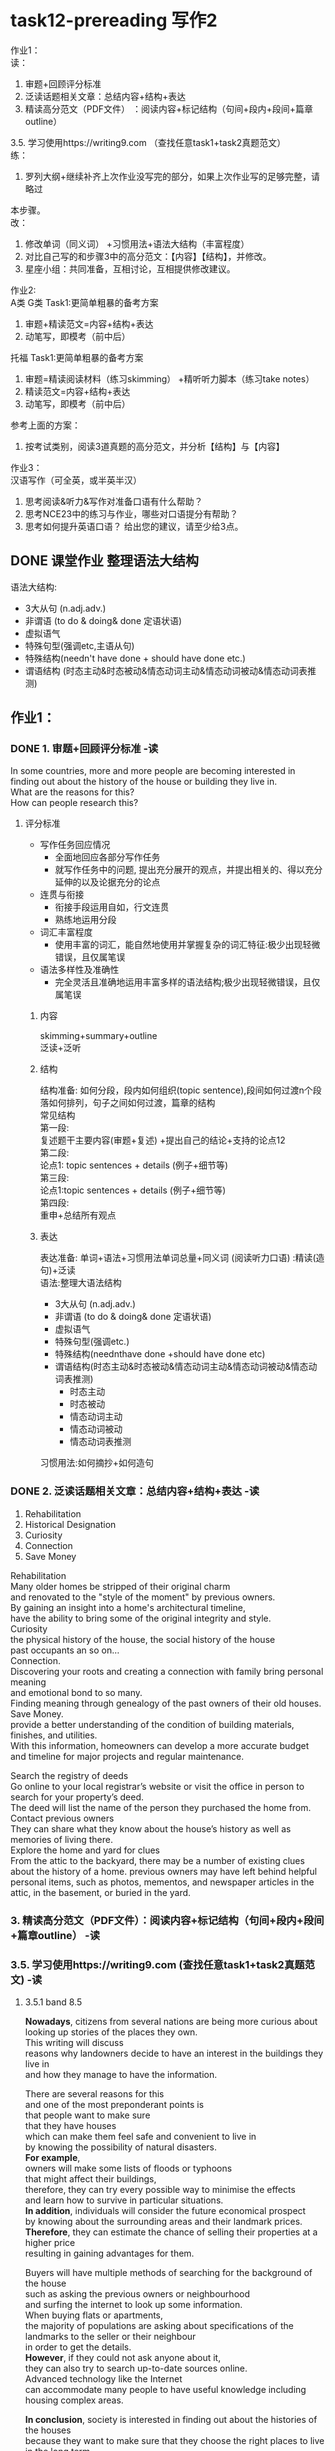 #+OPTIONS: \n:t num:nil html-postamble:nil

* task12-prereading 写作2

作业1：
读：
1. 审题+回顾评分标准
2. 泛读话题相关⽂章：总结内容+结构+表达
3. 精读⾼分范⽂（PDF⽂件） ：阅读内容+标记结构（句间+段内+段间+篇章outline）
3.5. 学习使⽤https://writing9.com （查找任意task1+task2真题范⽂）
练：
4. 罗列⼤纲+继续补⻬上次作业没写完的部分，如果上次作业写的⾜够完整，请略过
本步骤。
改：
5. 修改单词（同义词） +习惯⽤法+语法⼤结构（丰富程度）
6. 对⽐⾃⼰写的和步骤3中的⾼分范⽂：【内容】【结构】，并修改。
6. 星座⼩组：共同准备，互相讨论，互相提供修改建议。

作业2:
A类 G类 Task1:更简单粗暴的备考⽅案
1. 审题+精读范⽂=内容+结构+表达
2. 动笔写，即模考（前中后）
托福 Task1:更简单粗暴的备考⽅案
1. 审题=精读阅读材料（练习skimming） +精听听⼒脚本（练习take notes）
2. 精读范⽂=内容+结构+表达
3. 动笔写，即模考（前中后）
参考上⾯的⽅案：
1. 按考试类别，阅读3道真题的⾼分范⽂，并分析【结构】与【内容】

作业3：
汉语写作（可全英，或半英半汉）
1. 思考阅读&听⼒&写作对准备⼝语有什么帮助？
2. 思考NCE23中的练习与作业，哪些对⼝语提分有帮助？
3. 思考如何提升英语⼝语？ 给出您的建议，请⾄少给3点。

** DONE 课堂作业 整理语法大结构
CLOSED: [2023-09-01 Fri 21:23]
语法大结构:
	- 3大从句 (n.adj.adv.)
	- 非谓语 (to do & doing& done 定语状语)
	- 虚拟语气
	- 特殊句型(强调etc,主语从句)
	- 特殊结构(needn't have done + should have done etc.)
	- 谓语结构 (时态主动&时态被动&情态动词主动&情态动词被动&情态动词表推测)

** 作业1：
*** DONE 1. 审题+回顾评分标准 -读
CLOSED: [2023-09-01 Fri 21:23]
In some countries, more and more people are becoming interested in
	finding out about the history of the house or building they live in.
What are the reasons for this?
How can people research this?
**** 评分标准
- 写作任务回应情况
	+ 全面地回应各部分写作任务
	+ 就写作任务中的问题, 提出充分展开的观点，并提出相关的、得以充分延伸的以及论据充分的论点
- 连贯与衔接
	+ 衔接手段运用自如，行文连贯
	+ 熟练地运用分段
- 词汇丰富程度
	+ 使用丰富的词汇，能自然地使用并掌握复杂的词汇特征:极少出现轻微错误，且仅属笔误
- 语法多样性及准确性
	+ 完全灵活且准确地运用丰富多样的语法结构;极少出现轻微错误，且仅属笔误
		
***** 内容
skimming+summary+outline
泛读+泛听

***** 结构
结构准备: 如何分段，段内如何组织(topic sentence),段间如何过渡n个段落如何排列，句子之间如何过渡，篇章的结构
常见结构
第一段:
复述题干主要内容(审题+复述) +提出自己的结论+支持的论点12
第二段:
论点1: topic sentences + details (例子+细节等)
第三段:
论点1:topic sentences + details (例子+细节等)
第四段:
重申+总结所有观点

***** 表达
表达准备: 单词+语法+习惯用法单词总量+同义词 (阅读听力口语) :精读(造句)+泛读
语法:整理大语法结构
	- 3大从句 (n.adj.adv.)
	- 非谓语 (to do & doing& done 定语状语)
	- 虚拟语气
	- 特殊句型(强调etc.)
	- 特殊结构(neednthave done +should have done etc)
	- 谓语结构(时态主动&时态被动&情态动词主动&情态动词被动&情态动词表推测)
		+ 时态主动
		+ 时态被动
		+ 情态动词主动
		+ 情态动词被动
		+ 情态动词表推测
习惯用法:如何摘抄+如何造句

*** DONE 2. 泛读话题相关⽂章：总结内容+结构+表达 -读
CLOSED: [2023-09-01 Fri 21:23]
1. Rehabilitation
2. Historical Designation
3. Curiosity
4. Connection
5. Save Money
Rehabilitation
Many older homes be stripped of their original charm
	and renovated to the "style of the moment" by previous owners.
By gaining an insight into a home's architectural timeline,
	have the ability to bring some of the original integrity and style.
Curiosity
the physical history of the house, the social history of the house
past occupants an so on...
Connection.
Discovering your roots and creating a connection with family bring personal meaning
	and emotional bond to so many.
Finding meaning through genealogy of the past owners of their old houses.
Save Money.
provide a better understanding of the condition of building materials, finishes, and utilities.
With this information, homeowners can develop a more accurate budget and timeline for major projects and regular maintenance.

Search the registry of deeds
 Go online to your local registrar’s website or visit the office in person to search for your property’s deed. 
The deed will list the name of the person they purchased the home from.
Contact previous owners
They can share what they know about the house’s history as well as memories of living there.
Explore the home and yard for clues
From the attic to the backyard, there may be a number of existing clues about the history of a home. previous owners may have left behind helpful personal items, such as photos, mementos, and newspaper articles in the attic, in the basement, or buried in the yard.


*** 3. 精读⾼分范⽂（PDF⽂件）：阅读内容+标记结构（句间+段内+段间+篇章outline） -读

*** 3.5. 学习使⽤https://writing9.com (查找任意task1+task2真题范⽂) -读
**** 3.5.1 band 8.5
*Nowadays*, citizens from several nations are being more curious about
	looking up stories of the places they own.
This writing will discuss
	reasons why landowners decide to have an interest in the buildings they live in
	and how they manage to have the information.

There are several reasons for this
	and one of the most preponderant points is
		that people want to make sure
			that they have houses
				which can make them feel safe and convenient to live in
					by knowing the possibility of natural disasters.
*For example*,
	owners will make some lists of floods or typhoons
		that might affect their buildings,
	therefore, they can try every possible way to minimise the effects
		and learn how to survive in particular situations.
*In addition*, individuals will consider the future economical prospect
	by knowing about the surrounding areas and their landmark prices.
*Therefore*, they can estimate the chance of selling their properties at a higher price
	resulting in gaining advantages for them. 

Buyers will have multiple methods of searching for the background of the house
	such as asking the previous owners or neighbourhood
		and surfing the internet to look up some information.
When buying flats or apartments,
	the majority of populations are asking about specifications of the landmarks to the seller or their neighbour
		in order to get the details.
*However*, if they could not ask anyone about it,
	they can also try to search up-to-date sources online.
Advanced technology like the Internet
	can accommodate many people to have useful knowledge including housing complex areas.

*In conclusion*, society is interested in finding out about the histories of the houses
	because they want to make sure that they choose the right places to live in the long term
		and when they decide to sell them in the future, they will gain profit from them.
*Furthermore*, they can also browse the internet
	or just ask the sellers for information about the buildings
	in order to get to know them better.

*** DONE 4. 罗列⼤纲+继续补⻬上次作业没写完的部分，如果上次作业写的⾜够完整，请略过本步骤。 -练
CLOSED: [2023-09-01 Fri 22:13]
换个方式抄原文,没有自己的观点
Rehabilitation
Save Money

contact previous owners
explore the home and yard for clues.
把2个原因和方式都写入总结

Nowadays, there are more and more increasing interest in researching the history of the houses people live in.
We will discuss the reason why people are interest in the past of resident
	and how they find out it.

What a great many of reasons!
One of most obvious points is that learning the history of their houses make it possible for them to rehabilitated.
Many older homes have been stripped of their original charm and renovated to the "style of the moment" by previous owners.
By gaining an insight into a house's architectural timeline, people was enabled to bring some of the original integrity and style of their houses.
In addition, the preponderant benefit of studying the history is to save money.
If you didn't know it well, you hadn't a good understanding of the condition of buildings materials, finishes, and utilities.
Without this information, a great many of costly surprises may be led to.

There are variety methods of searching for the experiences of the residences
	such as contacting previous owners or neighbors
		and exploring the attic and yard for clues.
When you ask previous owners or neighbors,
	they may be more likely to tell you more about what you want to.
Besides, exploring the attic and yard is often useful.
There are probably helpful personal items, such as photos, and newspaper articles in the attic, in the basement, or buried in the yard.

In conclusion, people become more and more interesting in finding out the history of the houses
	for reasons that they want to have the ability to rehabilitate them
		and save money while living in them.
Furthermore, residents can contact previous owners or neighbors
	and explore the attic and yard by themselves
	so that they acuqire a good knowledge of their houses.

*** 5. 修改单词（同义词） +习惯⽤法+语法⼤结构（丰富程度） -改
Nowadays, there are increasing interests in researching the history of the houses people live in.
We will discuss the reason why people are keen on the past of resident
	and how they figure out it.

What a great many of reasons!
One of most obvious points is that learning the history of their houses make it possible for them to rehabilitate.
Unfortunately, many older homes have been stripped of their original charm and renovated to the "style of the moment" by previous owners.
By gaining an insight into a house's architectural timeline, people was enabled to bring some of the original integrity and style of their houses.
In addition, the preponderant benefit of studying the history is to save money.
No one can disagree with the fact
	that if you don't find out the hostory,
		you can't have a good understanding of the condition of buildings materials, finishes, and utilities.
Without this information, you may cost more than what is expected to. 

There are variety methods of searching for the experiences of the residences
	such as contacting previous owners or neighbors
		and exploring the attic and yard for clues.
When you ask previous owners or neighbors,
	they may be more likely to tell you more about what you want.
Besides, exploring the attic and yard can be quite helpful.
There are potentially useful personal items, such as photos, and newspaper articles in the attic, in the basement, or buried in the yard.

In conclusion, people become more and more interesting in finding out the history of the houses
	for reasons that they want to have the ability to rehabilitate them
		and save money while living in them.
Furthermore, residents can contact previous owners or neighbors
	and explore the attic and yard by themselves
	so that they acuqire a good knowledge of their houses.

*** 6. 对⽐⾃⼰写的和步骤3中的⾼分范⽂：【内容】【结构】，并修改。 -改
*** 7. 星座⼩组：共同准备，互相讨论，互相提供修改建议。 -改

** 作业2:
A类 G类 Task1:更简单粗暴的备考⽅案
1. 审题+精读范⽂=内容+结构+表达
2. 动笔写，即模考（前中后）
托福 Task1:更简单粗暴的备考⽅案
1. 审题=精读阅读材料（练习skimming） +精 听听⼒脚本（练习take notes）
2. 精读范⽂=内容+结构+表达
3. 动笔写，即模考（前中后）
参考上⾯的⽅案：
A friend of yours is thinking of going on a camping holiday for the first time this summer.
He/She has asked for your advice.

Write a letter to your friend.
- In your letter explain why you think your friend would enjoy a camping holiday
- describe some possible disadvantages
- say whether you would like to go camping with your friend this summer
*** 1. 按考试类别，阅读3道真题的⾼分范⽂，并分析【结构】与【内容】

**** 1.1
Dear Sam,

--*Thanks so much for your lovely letter*
	asking for advice on summer camping
	and inviting me to join you and other friends.
I'd be delighted to give you some tips on a camping holiday.

As this is your first camping,
	I guarantee you'll never forget the different experience of staying
		under the open sky in the woods.
You'll enjoy small things, like gathering wood for cooking food,
	which we generally don't do in our daily lives.
*Furthermore*, you will feel therapeutic
	because of being away from the hustle and bustle of city life and surrounded by serene nature.

*Nevertheless*, there are a few drawbacks to staying under the open sky.
*Firstly*, mosquitoes can be annoying during summer,
	especially while sleeping and may even bite you.
So, I advise you to carry mosquito repellant cream and burning coils.
*Secondly*, the weather may change at night,
	and rainfall can ruin your camping experience,
	so please plan according to the weather forecast.

*Thanks for* asking me to join you people,
	but I can't because I am going on a Europe trip with my family this summer vacation.

*All the best for the camping*! If you need any more help, drop me a line.

Speak soon,
XYZ
**** 1.2
be delighted to do 
guarantee/ˌɡærənˈtiː/: to promise to do something or to promise that something will happen
therapeutic/ˌθerəˈpjuːtɪk/: making you feel calm and relaxed: 
in the woods:
hustle:to make someone move quickly, especially by pushing them roughly
bustle:to move around quickly, looking very busy
serene:very calm or peaceful
mosquitoes: a small flying insect that sucks the blood of people and animals
Nevertheless: in spite of a fact that you have just mentioned SYN nonetheless: 
drawbacks: a disadvantage of a situation, plan, product etc: 
repellant: a substance that keeps insects away
coils: 蚊香
drop me a line:
**** 2.1
Hey jack,

   *Thanks for* your letter and I hope this letter will find you well.
It has been a long time since we did not have a word with each other.
I really appreciate that you have asked my opinion regarding camping. 

I had been there and it is a mesmerising location.
I hope that you would have a good time there
	because of not only its natural conservation but also can enjoy a good range of chalets.
Apart from them, there is a nearby where you can try extreme water sports
	that will give you more thrill.
*Moreover*, there is a number of food huts
	that serve world-class cuisine
	and don't forget to try Mexican cuisine, it is mouth-watering. 

*However*, this place has a few disadvantages as well in terms of weather and transport.
It is my personal advice to you
	that please you should always carry an umbrella and a jacket on sunny days.
As you know that this location is a bit far from the residential area
	so occasionally it is hard to find a TRANSPORT.
*Furthermore*, I am keen to be there again
	if you can travel on 17 December then I can join you too.

I have informed you about this location even,
	if feel it is not enough feel free to ask me.
*Write to me back* once you are free
		and let me know what your plan is
	so I can arrange it myself.

Best wishes

misbaha
**** 2.2
have a word with sb.:
mesmerising: attractive 
chalet: a house with a steep sloping roof, common in places with high mountains 
thrill:a sudden strong feeling of excitement and pleasure
cuisine /kwɪˈziːn/:a particular style of cooking
mouth-watering:food that is mouth-watering looks or smells extremely good: 
residential:
**** 3.1
Dear Prabhleen,

*Hope you are doing great*!
I know you are visiting Rishikesh first time for a camping holiday this summer.
So, I wanted to offer you a few tips and recommendations before you leave.

The place is known for spirituality and nature,
	the town has a freshwater lake surrounded by lush green hills.
Also, there are a few sand beaches nearby the river
	which could be a perfect spot to set up a camp.

You can expect a lot of heat
	because it is the peak hot season when you are expecting to be in Rishikesh.
*In addition*, the meals they serve in the restaurants of the town are completely vegan,
	so you must think through them before leaving for the adventure.

I would love to join you for this camping adventure.
*Moreover*, my upcoming two weeks are occupied with my office responsibilities.
*However*, I would be able to join you
	if you are willing to extend the plan to the next month.

*Take care and stay well*!

Warm Regards,

Madhur Bathla
**** 3.2
spirituality: the quality of being interested in religion or religious matters
lush: very beautiful, comfortable, and expensive SYN luxurious
peak:the point when sb/sth is best, most successful, strongest
would love to:
responsibilities: a duty to be in charge of someone or something
**** 4
Dear Peng,

Hope you are all doing well.
We haven't had a word with each other so long that I kind of miss you.
I'm glad that you decided to go camping in Hangzhou on your vacation holidays
	and I will provide you something about traveling in Hangzhou.

Sure that you will have a good experience,
	because there're many beautiful and famous places that you would enjoy them.
The west Lake is free and open all the day,
	the beauty of it is beyond description,
	and there's a nearby that you can find a great many of delicious foods that we haven't eaten in our hometown.
In addition, Jiuxi, which has nine limpid streams, is a nice place that you will play water in the streams.
Haha, losing weight by going upstairs the mountain roads is also beyond excitement.

Inspite of this, there're a few of disadvantages that I must tell you before your departure.
The traffic has always been held on by a great many of visitors.
Besides, many places you planed to visit often need tickets,
	so you should download an application named Zhifubao to buy these tickets.
It probably lead to a costly surprise.

I feel sorry that I can't meet you this time, because I'm busy with my office responsibilities.
If you intended to pay a visit next month, I would be free to have fun with you.

All the best for your traveling.
Sherwin.


** 作业3：
汉语写作（可全英，或半英半汉）
*** 1. 思考阅读&听⼒&写作对准备⼝语有什么帮助？
口语=内容(输出)+结构(简单句与句的结构)+单词+习惯用法+语法(句子结构)+语音
阅读=内容(输入)+结构(句与句,段落的组织,段与段的转变,无意识地模仿)+单词+习惯用法+语法(句子结构+副词与介词)
听力=内容(输入)+结构(句与句,段落的组织,段与段的转变,无意识地模仿)+单词+习惯用法+语法(句子结构+副词与介词)+语音(语调(停顿)+语速+变音+音标+自然拼读法则,不应该割裂开来)
写作=内容(输出,但会倒逼泛读+泛听,形成输出倒逼输入)+结构(句与句,段落的组织,段与段的转变,有意识的模仿)+单词+习惯用法+语法(句子结构)

*** 2. 思考NCE23中的练习与作业，哪些对⼝语提分有帮助？
内容:1,
结构:2,
单词:3.1,
习惯用法:3.2,
语法:3.3,
语音:4
--------------------
- 单词造句 
	3
- Pattern Drill 写+读
	1,3+4
- 给自己讲解
	3
- 红皮书
	3
- 习惯用法造句
	3
- 跟读至背诵
	1+2+3+4
- Ask me if 写+读
	1+3+4
- 摘要写作
	1+2
- tell the story 口语
	1+2+3+4
- Topics for discussion
	1+2+3

*** 3. 思考如何提升英语⼝语？ 给出您的建议，请⾄少给3点。
如何提升英语口语?
从英语口语What入手, 内容+结构+表达+语音
1. 内容方面,Topics for discussion 去大量泛读积累一些素材,尝试去写一些句子
2. 结构,不用过多准备,总分总.再加一些连接关键词作为备用, Critical Thinking 有一章有这些词,背下来(通过精读的方式).
3. 表达这个是大头,多说几句
	 + 精读,NCE2+3,红皮书,人在纽约
	 + 把之前学过的语法,整理出大语法结构,养成出句子的时候,用语法结构的习惯,搞清楚是什么意思,什么时候适合用,直到应用自如.
	 + 大量地泛读+泛听,reddit,wiki,附加值
4. 语音分为精听和泛听,精听NCE2+3,人在纽约,还有那些泛读中不太顺畅的文章.泛听注意不要只选标准英音或美音.
